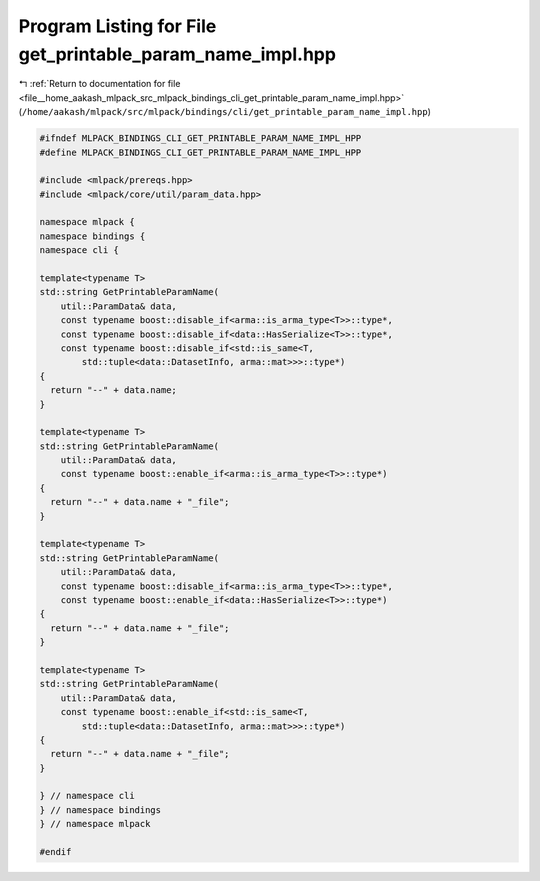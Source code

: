 
.. _program_listing_file__home_aakash_mlpack_src_mlpack_bindings_cli_get_printable_param_name_impl.hpp:

Program Listing for File get_printable_param_name_impl.hpp
==========================================================

|exhale_lsh| :ref:`Return to documentation for file <file__home_aakash_mlpack_src_mlpack_bindings_cli_get_printable_param_name_impl.hpp>` (``/home/aakash/mlpack/src/mlpack/bindings/cli/get_printable_param_name_impl.hpp``)

.. |exhale_lsh| unicode:: U+021B0 .. UPWARDS ARROW WITH TIP LEFTWARDS

.. code-block:: cpp

   
   #ifndef MLPACK_BINDINGS_CLI_GET_PRINTABLE_PARAM_NAME_IMPL_HPP
   #define MLPACK_BINDINGS_CLI_GET_PRINTABLE_PARAM_NAME_IMPL_HPP
   
   #include <mlpack/prereqs.hpp>
   #include <mlpack/core/util/param_data.hpp>
   
   namespace mlpack {
   namespace bindings {
   namespace cli {
   
   template<typename T>
   std::string GetPrintableParamName(
       util::ParamData& data,
       const typename boost::disable_if<arma::is_arma_type<T>>::type*,
       const typename boost::disable_if<data::HasSerialize<T>>::type*,
       const typename boost::disable_if<std::is_same<T,
           std::tuple<data::DatasetInfo, arma::mat>>>::type*)
   {
     return "--" + data.name;
   }
   
   template<typename T>
   std::string GetPrintableParamName(
       util::ParamData& data,
       const typename boost::enable_if<arma::is_arma_type<T>>::type*)
   {
     return "--" + data.name + "_file";
   }
   
   template<typename T>
   std::string GetPrintableParamName(
       util::ParamData& data,
       const typename boost::disable_if<arma::is_arma_type<T>>::type*,
       const typename boost::enable_if<data::HasSerialize<T>>::type*)
   {
     return "--" + data.name + "_file";
   }
   
   template<typename T>
   std::string GetPrintableParamName(
       util::ParamData& data,
       const typename boost::enable_if<std::is_same<T,
           std::tuple<data::DatasetInfo, arma::mat>>>::type*)
   {
     return "--" + data.name + "_file";
   }
   
   } // namespace cli
   } // namespace bindings
   } // namespace mlpack
   
   #endif
